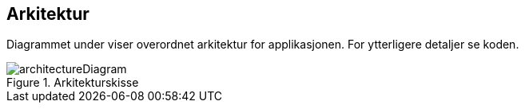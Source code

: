== Arkitektur
Diagrammet under viser overordnet arkitektur for applikasjonen. For ytterligere detaljer se koden.

.Arkitekturskisse
image::architectureDiagram.png[]
